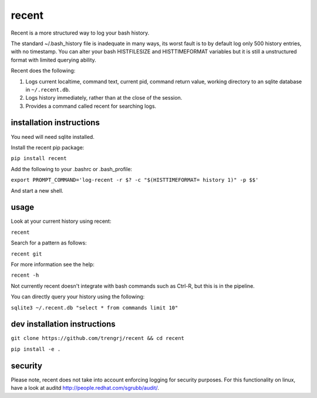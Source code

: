 ======
recent
======

Recent is a more structured way to log your bash history.

The standard ~/.bash_history file is inadequate in many ways, its
worst fault is to by default log only 500 history entries, with no timestamp.
You can alter your bash HISTFILESIZE and HISTTIMEFORMAT variables but it
is still a unstructured format with limited querying ability.

Recent does the following:

1. Logs current localtime, command text, current pid, command return value,
   working directory to an sqlite database in ``~/.recent.db``.

2. Logs history immediately, rather than at the close of the session.

3. Provides a command called recent for searching logs.

installation instructions
-------------------------

You need will need sqlite installed.

Install the recent pip package:

``pip install recent``

Add the following to your .bashrc or .bash_profile:

``export PROMPT_COMMAND='log-recent -r $? -c "$(HISTTIMEFORMAT= history 1)" -p $$'``

And start a new shell.

usage
-----

Look at your current history using recent:

``recent``

Search for a pattern as follows:

``recent git``

For more information see the help:

``recent -h``

Not currently recent doesn't integrate with bash commands such as
Ctrl-R, but this is in the pipeline.

You can directly query your history using the following:

``sqlite3 ~/.recent.db "select * from commands limit 10"``

dev installation instructions
-----------------------------

``git clone https://github.com/trengrj/recent && cd recent``

``pip install -e .``

security
--------

Please note, recent does not take into account enforcing logging
for security purposes. For this functionality on linux, have a
look at auditd http://people.redhat.com/sgrubb/audit/.


